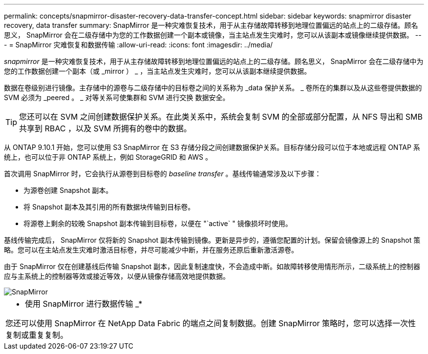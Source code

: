 ---
permalink: concepts/snapmirror-disaster-recovery-data-transfer-concept.html 
sidebar: sidebar 
keywords: snapmirror disaster recovery, data transfer 
summary: SnapMirror 是一种灾难恢复技术，用于从主存储故障转移到地理位置偏远的站点上的二级存储。顾名思义， SnapMirror 会在二级存储中为您的工作数据创建一个副本或镜像，当主站点发生灾难时，您可以从该副本或镜像继续提供数据。 
---
= SnapMirror 灾难恢复和数据传输
:allow-uri-read: 
:icons: font
:imagesdir: ../media/


[role="lead"]
_snapmirror_ 是一种灾难恢复技术，用于从主存储故障转移到地理位置偏远的站点上的二级存储。顾名思义， SnapMirror 会在二级存储中为您的工作数据创建一个副本（或 _mirror ） _ ，当主站点发生灾难时，您可以从该副本继续提供数据。

数据在卷级别进行镜像。主存储中的源卷与二级存储中的目标卷之间的关系称为 _data 保护关系。 _ 卷所在的集群以及从这些卷提供数据的 SVM 必须为 _peered 。 _ 对等关系可使集群和 SVM 进行交换 数据安全。

[TIP]
====
您还可以在 SVM 之间创建数据保护关系。在此类关系中，系统会复制 SVM 的全部或部分配置，从 NFS 导出和 SMB 共享到 RBAC ，以及 SVM 所拥有的卷中的数据。

====
从 ONTAP 9.10.1 开始，您可以使用 S3 SnapMirror 在 S3 存储分段之间创建数据保护关系。目标存储分段可以位于本地或远程 ONTAP 系统上，也可以位于非 ONTAP 系统上，例如 StorageGRID 和 AWS 。

首次调用 SnapMirror 时，它会执行从源卷到目标卷的 _baseline transfer_ 。基线传输通常涉及以下步骤：

* 为源卷创建 Snapshot 副本。
* 将 Snapshot 副本及其引用的所有数据块传输到目标卷。
* 将源卷上剩余的较晚 Snapshot 副本传输到目标卷，以便在 "`active` " 镜像损坏时使用。


基线传输完成后， SnapMirror 仅将新的 Snapshot 副本传输到镜像。更新是异步的，遵循您配置的计划。保留会镜像源上的 Snapshot 策略。您可以在主站点发生灾难时激活目标卷，并尽可能减少中断，并在服务还原后重新激活源卷。

由于 SnapMirror 仅在创建基线后传输 Snapshot 副本，因此复制速度快，不会造成中断。如故障转移使用情形所示，二级系统上的控制器应与主系统上的控制器等效或接近等效，以便从镜像存储高效地提供数据。

image::../media/snapmirror.gif[SnapMirror]

|===


 a| 
* 使用 SnapMirror 进行数据传输 _*

您还可以使用 SnapMirror 在 NetApp Data Fabric 的端点之间复制数据。创建 SnapMirror 策略时，您可以选择一次性复制或重复复制。

|===